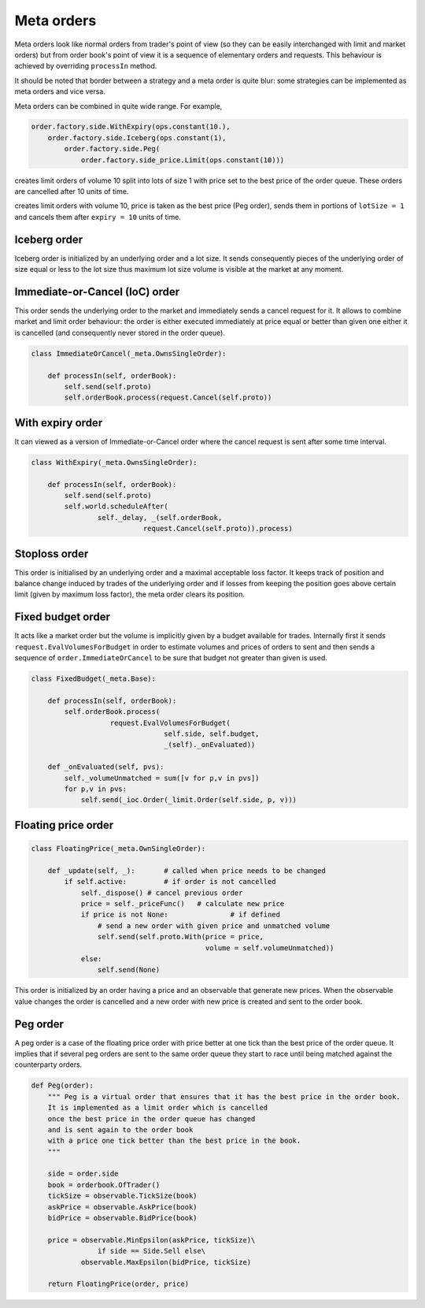 Meta orders 
===========

Meta orders look like normal orders from trader's point of view (so they can be easily interchanged with limit and market orders) but from order book's point of view it is a sequence of elementary orders and requests. This behaviour is achieved by overriding ``processIn`` method.

It should be noted that border between a strategy and a meta order is quite blur: some strategies can be implemented as meta orders and vice versa.

Meta orders can be combined in quite wide range. For example, 

.. code-block:: python

    order.factory.side.WithExpiry(ops.constant(10.),
        order.factory.side.Iceberg(ops.constant(1),
            order.factory.side.Peg(
                order.factory.side_price.Limit(ops.constant(10)))
                
creates limit orders of volume 10 split into lots of size 1 with price set to the best price of the order queue. These orders are cancelled after 10 units of time.


creates limit orders with volume 10, price is taken as the best price (Peg order), sends them in portions of ``lotSize = 1`` and cancels them after ``expiry = 10`` units of time.


Iceberg order
-------------

Iceberg order is initialized by an underlying order and a lot size. It sends consequently pieces of the underlying order of size equal or less to the lot size thus maximum lot size volume is visible at the market at any moment.


Immediate-or-Cancel (IoC) order 
-------------------------------

This order sends the underlying order to the market and immediately sends a cancel request for it. It allows to combine market and limit order behaviour: the order is either executed immediately at price equal or better than given one either it is cancelled (and consequently never stored in the order queue).

.. code-block :: python 

	class ImmediateOrCancel(_meta.OwnsSingleOrder):
	    
	    def processIn(self, orderBook):
	        self.send(self.proto)
	        self.orderBook.process(request.Cancel(self.proto))


With expiry order
-----------------

It can viewed as a version of Immediate-or-Cancel order where the cancel request is sent after some time interval.

.. code-block :: python 

	class WithExpiry(_meta.OwnsSingleOrder):

	    def processIn(self, orderBook):
	        self.send(self.proto)
	        self.world.scheduleAfter(
	        	self._delay, _(self.orderBook, 
	                           request.Cancel(self.proto)).process)


Stoploss order 
--------------

This order is initialised by an underlying order and a maximal acceptable loss factor.
It keeps track of position and balance change induced by trades of the underlying order and if losses from keeping the position goes above certain limit (given by maximum loss factor), the meta order clears its position.

Fixed budget order
------------------

It acts like a market order but the volume is implicitly given by a budget available for trades. Internally first it sends ``request.EvalVolumesForBudget`` in order to estimate volumes and prices of orders to sent and then sends a sequence of ``order.ImmediateOrCancel`` to be sure that budget not greater than given is used.

.. code-block:: python

	class FixedBudget(_meta.Base):

	    def processIn(self, orderBook):
	        self.orderBook.process(
	                   request.EvalVolumesForBudget(
	                                self.side, self.budget, 
	                                _(self)._onEvaluated))
	        
	    def _onEvaluated(self, pvs):
	        self._volumeUnmatched = sum([v for p,v in pvs])
	        for p,v in pvs:
	            self.send(_ioc.Order(_limit.Order(self.side, p, v)))


Floating price order
--------------------

.. code-block:: python 

	class FloatingPrice(_meta.OwnSingleOrder):
	
	    def _update(self, _):	# called when price needs to be changed
	        if self.active:		# if order is not cancelled
	            self._dispose() # cancel previous order
	            price = self._priceFunc()	# calculate new price
	            if price is not None:		# if defined 
	            	# send a new order with given price and unmatched volume
	                self.send(self.proto.With(price = price,  
	                                          volume = self.volumeUnmatched))
	            else:
	                self.send(None)


This order is initialized by an order having a price and an observable that generate new prices. When the observable value changes the order is cancelled and a new order with new price is created and sent to the order book.

Peg order
---------

A peg order is a case of the floating price order with price better at one tick than the best price of the order queue. It implies that if several peg orders are sent to the same order queue they start to race until being matched against the counterparty orders.

.. code-block:: python 
	
	def Peg(order):
	    """ Peg is a virtual order that ensures that it has the best price in the order book. 
	    It is implemented as a limit order which is cancelled 
	    once the best price in the order queue has changed 
	    and is sent again to the order book 
	    with a price one tick better than the best price in the book.
	    """
	
	    side = order.side
	    book = orderbook.OfTrader()
	    tickSize = observable.TickSize(book)
	    askPrice = observable.AskPrice(book)
	    bidPrice = observable.BidPrice(book)
	    
	    price = observable.MinEpsilon(askPrice, tickSize)\
	                if side == Side.Sell else\
	            observable.MaxEpsilon(bidPrice, tickSize)
	
	    return FloatingPrice(order, price)
